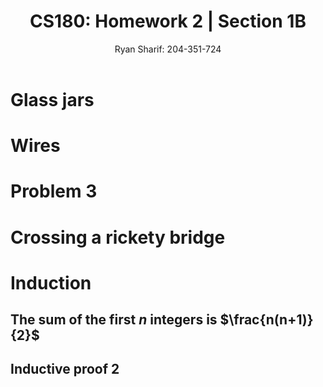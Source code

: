 #+AUTHOR: Ryan Sharif: 204-351-724
#+TITLE: CS180: Homework 2 | Section 1B
#+OPTIONS: toc:nil
#+LATEX_HEADER: \usepackage{amsthm}
#+LATEX_HEADER: \usepackage{mathtools}

* Glass jars

* Wires

* Problem 3

* Crossing a rickety bridge


* Induction

** The sum of the first $n$ integers is $\frac{n(n+1)}{2}$
   \begin{proof}
   The sum of the first $n$ integers is $\frac{n(n+1)}{2}$
   
   We will use a proof by induction. First, let us begin with the base case
   where $n = 1$. We check to see if the statement holds:

   \begin{align*}
   f(1) &= \frac{1(1+1)}{2} \\
   &= \frac{2}{2} \\
   &= 1
   \end{align*}

   Since, this holds true for our base case, we can make the inductive
   assumption, that is th  sum of the first $n$ integers
   is $\frac{n(n+1)}{2}$. Now we show that this holds for $n + 1$:

   \begin{align*}
   1 + 2 + 3 + ... + n + (n + 1) &= \frac{(n+1)(n+2)}{2} \\
   \shortintertext{Using our inductive assumption, we know the sum of
   of the first $n$ numbers}
   \frac{n(n+1)}{2} + n +1 &= \\
   \frac{n(n+1)+2(n+1)}{2} &= \\
   \frac{n(n+1)+2n + 2}{2} &= \\
   \frac{n^2 + n + 2n + 2}{2} &= \\
   \frac{n^2 + 3n + 2}{2} &= \\
   \frac{(n+1)(n+2)}{2} &= \frac{(n+1)(n+2)}{2}
   \end{align*}
   Thus, since we have shown that our left hand side is equivalent to
   the right hand side, we have shown what we wanted to prove.
   
   \end{proof}

** Inductive proof 2
\begin{proof}
$1\cdot2 + 2\cdot3 + 3\cdot4 + ... +n(n+1) = \frac{n(n+1)(n+2)}{3}$

Let us begin our proof by showing that the base case, where $n = 1$ holds:

\begin{align*}
f(1) = 1 \cdot 2 &= \frac{1(1+1)(1+2)}{3}\\
&= \frac{6}{3} \\
&= 2
\end{align*}

Since our base case obtains, we can make the inductive assumption and show
that for any $n$, our statement holds:

\begin{align*}
  1\cdot2 + 2\cdot3 + 3\cdot4 + ... +n(n+1) + n(n+2) &= \frac{(n+1)(n+2)(n+3)}{3} \\
  \frac{n(n+1)(n+2)}{3} + (n+1)(n+2) &= \\
  \frac{n(n+1)(n+2)+3(n+1)(n+2)}{3} &= \\
  \frac{(n+1)(n+2)(n+3)}{3} &=  \frac{(n+1)(n+2)(n+3)}{3}
\end{align*}

\end{proof}

